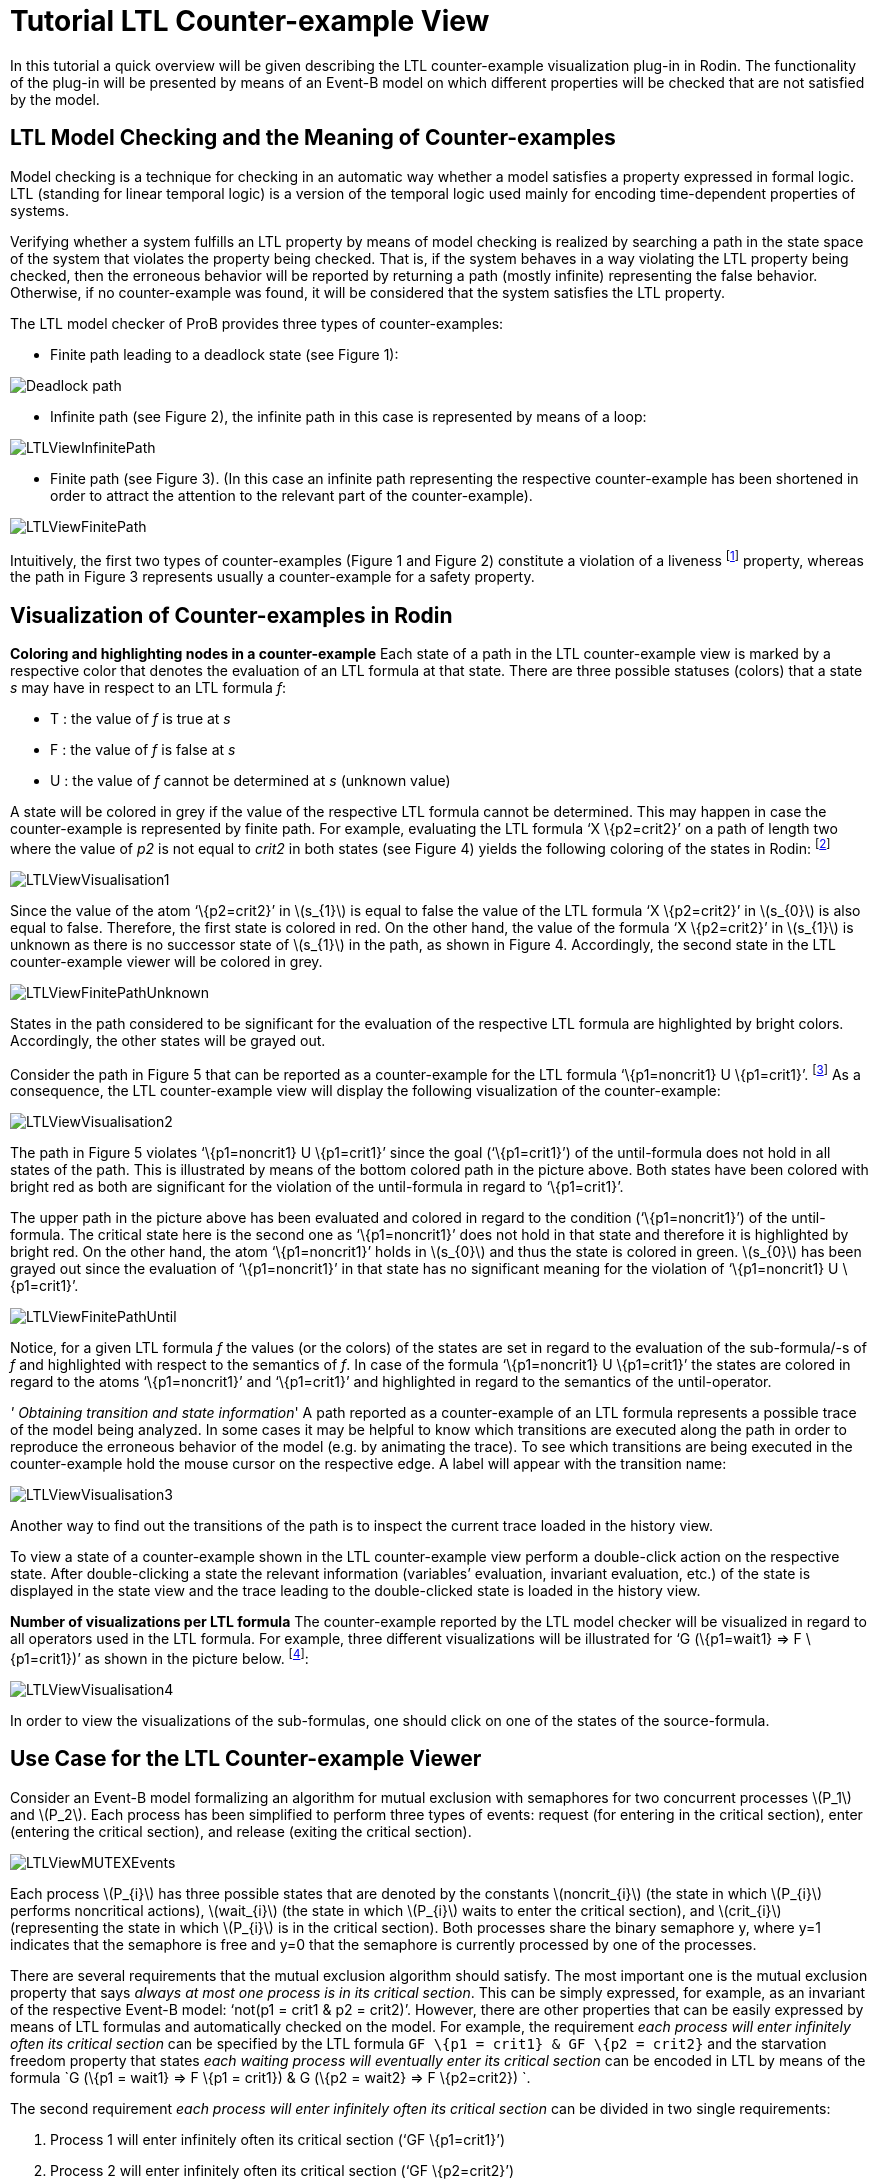 
[[tutorial-ltl-counter-example-view]]
= Tutorial LTL Counter-example View

In this tutorial a quick overview will be given describing the LTL
counter-example visualization plug-in in Rodin. The functionality of the
plug-in will be presented by means of an Event-B model on which
different properties will be checked that are not satisfied by the
model.

[[ltl-model-checking-and-the-meaning-of-counter-examples]]
== LTL Model Checking and the Meaning of Counter-examples

Model checking is a technique for checking in an automatic way whether a
model satisfies a property expressed in formal logic. LTL (standing for
linear temporal logic) is a version of the temporal logic used mainly
for encoding time-dependent properties of systems.

Verifying whether a system fulfills an LTL property by means of model
checking is realized by searching a path in the state space of the
system that violates the property being checked. That is, if the system
behaves in a way violating the LTL property being checked, then the
erroneous behavior will be reported by returning a path (mostly
infinite) representing the false behavior. Otherwise, if no
counter-example was found, it will be considered that the system
satisfies the LTL property.

The LTL model checker of ProB provides three types of counter-examples:

* Finite path leading to a deadlock state (see Figure 1):

image::Deadlock_path.png[]

* Infinite path (see Figure 2), the infinite path in this case is
represented by means of a loop:

image::LTLViewInfinitePath.png[]

* Finite path (see Figure 3). (In this case an infinite path
representing the respective counter-example has been shortened in order
to attract the attention to the relevant part of the counter-example).

image::LTLViewFinitePath.png[]

Intuitively, the first two types of counter-examples (Figure 1 and
Figure 2) constitute a violation of a liveness footnote:[The first type
of a counter-example (Figure 1) can in some cases be a valid
counter-example for safety properties. For example, if the model cannot
perform any actions, then a path possessing only single deadlock state
is a counter-example for each LTL formula latexmath:[$X^{n} (true)$],
with latexmath:[$n\geq 1$].] property, whereas the path in Figure 3
represents usually a counter-example for a safety property.

== Visualization of Counter-examples in Rodin

*Coloring and highlighting nodes in a counter-example*
Each state of a path in the LTL counter-example view is marked by a
respective color that denotes the evaluation of an LTL formula at that
state. There are three possible statuses (colors) that a state _s_ may
have in respect to an LTL formula _f_:

*  T : the value of _f_ is true at _s_
*  F : the value of _f_ is false at _s_
*  U : the value of _f_ cannot be determined at _s_ (unknown value)

A state will be colored in grey if the value of the respective LTL
formula cannot be determined. This may happen in case the
counter-example is represented by finite path. For example, evaluating
the LTL formula ‘X \{p2=crit2}’ on a path of length two where the value
of _p2_ is not equal to _crit2_ in both states (see Figure 4) yields the
following coloring of the states in Rodin: footnote:[The visualization
refers to the LTL formula ‘XX \{p2=crit2}’. However, in this example we
are interested in the coloring of the states in regard to the LTL
formula ‘X \{p2=crit2}’.]

image::LTLViewVisualisation1.png[]

Since the value of the atom ‘\{p2=crit2}’ in latexmath:[$s_{1}$] is
equal to false the value of the LTL formula ‘X \{p2=crit2}’ in
latexmath:[$s_{0}$] is also equal to false. Therefore, the first state
is colored in red. On the other hand, the value of the formula ‘X
\{p2=crit2}’ in latexmath:[$s_{1}$] is unknown as there is no successor
state of latexmath:[$s_{1}$] in the path, as shown in Figure 4.
Accordingly, the second state in the LTL counter-example viewer will be
colored in grey.

image::LTLViewFinitePathUnknown.png[]

States in the path considered to be significant for the evaluation of
the respective LTL formula are highlighted by bright colors.
Accordingly, the other states will be grayed out.

Consider the path in Figure 5 that can be reported as a counter-example
for the LTL formula ‘\{p1=noncrit1} U \{p1=crit1}’. footnote:[An LTL
formula latexmath:[$\phi U \psi$] is satisfied by a path
latexmath:[$\pi$] if there exists a state latexmath:[$s$] in
latexmath:[$\pi$] fulfilling latexmath:[$\psi$] and latexmath:[$\phi$]
holds at all states of latexmath:[$\pi$] until latexmath:[$s$] is
reached.] As a consequence, the LTL counter-example view will display
the following visualization of the counter-example:

image::LTLViewVisualisation2.png[]

The path in Figure 5 violates ‘\{p1=noncrit1} U \{p1=crit1}’ since the
goal (‘\{p1=crit1}’) of the until-formula does not hold in all states of
the path. This is illustrated by means of the bottom colored path in the
picture above. Both states have been colored with bright red as both are
significant for the violation of the until-formula in regard to
‘\{p1=crit1}’.

The upper path in the picture above has been evaluated and colored in
regard to the condition (‘\{p1=noncrit1}’) of the until-formula. The
critical state here is the second one as ‘\{p1=noncrit1}’ does not hold
in that state and therefore it is highlighted by bright red. On the
other hand, the atom ‘\{p1=noncrit1}’ holds in latexmath:[$s_{0}$] and
thus the state is colored in green. latexmath:[$s_{0}$] has been grayed
out since the evaluation of ‘\{p1=noncrit1}’ in that state has no
significant meaning for the violation of ‘\{p1=noncrit1} U
\{p1=crit1}’.

image::LTLViewFinitePathUntil.png[]

Notice, for a given LTL formula _f_ the values (or the colors) of the
states are set in regard to the evaluation of the sub-formula/-s of _f_
and highlighted with respect to the semantics of _f_. In case of the
formula ‘\{p1=noncrit1} U \{p1=crit1}’ the states are colored in regard
to the atoms ‘\{p1=noncrit1}’ and ‘\{p1=crit1}’ and highlighted in
regard to the semantics of the until-operator.

_' Obtaining transition and state information_'
A path reported as a counter-example of an LTL formula represents a
possible trace of the model being analyzed. In some cases it may be
helpful to know which transitions are executed along the path in order
to reproduce the erroneous behavior of the model (e.g. by animating the
trace). To see which transitions are being executed in the
counter-example hold the mouse cursor on the respective edge. A label
will appear with the transition name:

image::LTLViewVisualisation3.png[]

Another way to find out the transitions of the path is to inspect the
current trace loaded in the history view.

To view a state of a counter-example shown in the LTL counter-example
view perform a double-click action on the respective state. After
double-clicking a state the relevant information (variables’ evaluation,
invariant evaluation, etc.) of the state is displayed in the state view
and the trace leading to the double-clicked state is loaded in the
history view.

*Number of visualizations per LTL formula*
The counter-example reported by the LTL model checker will be visualized
in regard to all operators used in the LTL formula. For example, three
different visualizations will be illustrated for ‘G (\{p1=wait1} => F
\{p1=crit1})’ as shown in the picture below. footnote:[There are five
sub-formulas for ‘G (\{p1=wait1} => F \{p1=crit1})’: ‘G (\{p1=wait1} =>
F \{p1=crit1})’, ‘\{p1=wait1} => F \{p1=crit1}’, ‘\{p1=wait1}’, ‘F
\{p1=crit1}’, and ‘\{p1=crit1}’. However, the number of visualizations
corresponds not to the number of sub-formulas, but to the number of the
operators used in the LTL formula.]:

image::LTLViewVisualisation4.png[]

In order to view the visualizations of the sub-formulas, one should
click on one of the states of the source-formula.

== Use Case for the LTL Counter-example Viewer

Consider an Event-B model formalizing an algorithm for mutual exclusion
with semaphores for two concurrent processes latexmath:[$P_1$] and
latexmath:[$P_2$]. Each process has been simplified to perform three
types of events: request (for entering in the critical section), enter
(entering the critical section), and release (exiting the critical
section).

image::LTLViewMUTEXEvents.png[]

Each process latexmath:[$P_{i}$] has three possible states that are
denoted by the constants latexmath:[$noncrit_{i}$] (the state in which
latexmath:[$P_{i}$] performs noncritical actions),
latexmath:[$wait_{i}$] (the state in which latexmath:[$P_{i}$] waits to
enter the critical section), and latexmath:[$crit_{i}$] (representing
the state in which latexmath:[$P_{i}$] is in the critical section). Both
processes share the binary semaphore y, where y=1 indicates that the
semaphore is free and y=0 that the semaphore is currently processed by
one of the processes.

There are several requirements that the mutual exclusion algorithm
should satisfy. The most important one is the mutual exclusion property
that says _always at most one process is in its critical section_. This
can be simply expressed, for example, as an invariant of the respective
Event-B model: ‘not(p1 = crit1 & p2 = crit2)’. However, there are other
properties that can be easily expressed by means of LTL formulas and
automatically checked on the model. For example, the requirement _each
process will enter infinitely often its critical section_ can be
specified by the LTL formula `GF \{p1 = crit1} & GF \{p2 = crit2}` and
the starvation freedom property that states _each waiting process will
eventually enter its critical section_ can be encoded in LTL by means of
the formula `G (\{p1 = wait1} => F \{p1 = crit1}) & G (\{p2 = wait2} =>
F \{p2=crit2}) `.

The second requirement _each process will enter infinitely often its
critical section_ can be divided in two single requirements:

1.  Process 1 will enter infinitely often its critical section (‘GF
\{p1=crit1}’)
2.  Process 2 will enter infinitely often its critical section (‘GF
\{p2=crit2}’)

Running the LTL model checker of ProB with the LTL formula ‘GF
\{p1=crit1}’ on the MUTEX model will provide the following path as a
counter-example, where the equations in the set braces represent the
current variables’ evaluation in the respective state and the labels
above the edges the executed events in the path:

image::LTLViewCEForGF1.png[]

Obviously the property ‘GF \{p1=crit1}’ is violated for the path in
Figure 6 since it constitutes an infinite path where no state exists in
which _p1_ is equal to _crit1_. The counter-example for ‘GF \{p1=crit1}’
will be then visualized as follows:

image::LTLViewVisualisation5.png[]

Each state of the counter-example is colored in red since ‘F
\{p1=crit1}’ does not hold for all states of the path. Additionally,
state latexmath:[$s_{0}$] has been highlighted since *all* paths
starting in latexmath:[$s_{0}$] do not satisfy ‘F \{p1=crit1}’ (the
semantic of the globally-operator).

To see why the LTL formula ‘F \{p1=crit1}’ does not hold in each state
of the path in Figure 6 click on one of the nodes in the visualization.
As a result, a second box will appear visualizing the counter-example in
regard to the LTL formula ‘F \{p1=crit1}’. In the second visualization
all states are colored in red since ‘p1=crit1’ does not hold in all
states. All states are highlighted as well since ‘F \{p1=crit1}’ holds
if and only if there is a state in which _p1_ is equal to _crit1_ and
thus all states are significant for the violation of the formula.

image::LTLViewVisualisation6.png[]

For the starvation freedom property (_each waiting process will
eventually enter its critical section_) of process P1 three operators
are needed for encoding it in LTL: ‘G (\{p1=wait1} => F \{p1=crit1})’.
The mutual exclusion model violates the property because it permits the
second process P2 to perform infinitely often consecutively the events
Req2, Enter2, Rel2 and thus not allowing process P1 to get access to its
critical section. This means that the path in Figure 6 may also be
reported as a counter-example for ‘G (\{p1=wait1} => F \{p1=crit1})’ by
the LTL model checker. As a consequence, the following visualization
will be shown in the LTL counter-example view:

image::LTLViewVisualisation4.png[]

In this visualization the crucial state for violating the property ‘G
(\{p1=wait1} => F \{p1=crit1})’ is latexmath:[$s_{1}$] since at this
state ‘p1=wait1’ becomes true. Once a state is encountered where
‘p1=wait1’ holds, it should be guaranteed that eventually ‘p1=crit1’
will hold. This is apparently not fulfilled as in all successor states
_p1_ will not become equal to _crit1_.

== Literature Sources

For more detailed information on visualizing counter-examples in the LTL
counter-example view in Rodin refer to footnote:[Andriy Tolstoy,
http://www.stups.uni-duesseldorf.de/mediawiki/images/1/10/Master_tolstoy.pdf[_Visualisierung
von LTL-Gegenbeispielen_], Master Thesis.]. For a thorough introduction
to LTL and LTL model checking consult footnote:[E. M. Clarke, Jr.,
Grumberg, and D.A. Peled. _Model Checking_. MIT Press, Cambridge, MA,
USA, 1999.] or footnote:[C. Baier and J.-P. Katoen. _Principles of Model
Checking_. MIT Press, 2008.].

The Event-B model used in this tutorial can be downloaded from
http://www.stups.uni-duesseldorf.de/~dobrikov/modelchecking/MUTEX.zip[here].

